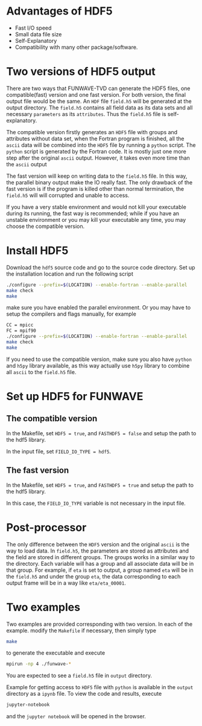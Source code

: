 * Advantages of HDF5
  - Fast I/O speed
  - Small data file size
  - Self-Explanatory
  - Compatibility with many other package/software.
* Two versions of HDF5 output
There are two ways that FUNWAVE-TVD can generate the HDF5 files, one compatible(fast)
version and one fast version. For both version, the final output file would be
the same. An =HDF= file =field.h5= will be
generated at the output directory. The =field.h5= contains all field data as its
data sets and all necessary =parameters= as its =attributes=. Thus the =field.h5=
file is self-explanatory.

The compatible version firstly generates an =HDF5= file with groups and attributes
without data set, when the Fortran program is finished, all the =ascii= data
will be combined into the =HDF5= file by running a =python= script. The =python=
script is generated by the Fortran code. It is mostly just
one more step after the original =ascii= output. However, it takes even more
time than the =ascii= output

The fast version will keep on writing data to the =field.h5= file. In this way,
the parallel binary output make the IO really fast. The only
drawback of the fast version is if the program is killed other than normal
termination, the =field.h5= will will corrupted and unable to access.

If you have a very stable environment and would not kill your executable during
its running, the fast way is recommended; while if you have an unstable
environment or you may kill your executable any time, you may choose the
compatible version.

* Install HDF5
  Download the =hdf5= source code and go to the source code directory. Set up
  the installation location and run the following script
#+begin_src bash
./configure --prefix=$(LOCATION) --enable-fortran --enable-parallel
make check
make
#+end_src

make sure you have enabled the parallel environment. Or you may have to setup the
compilers and flags manually, for example

#+begin_src bash
  CC = mpicc
  FC = mpif90
  ./configure --prefix=$(LOCATION) --enable-fortran --enable-parallel
  make check
  make
#+end_src

If you need to use the compatible version, make sure you also have =python= and
=h5py= library available, as this way actually use =h5py= library to combine all
=ascii= to the =field.h5= file.

* Set up HDF5 for FUNWAVE
** The compatible version
   In the Makefile, set =HDF5 = true=, and =FASTHDF5 = false= and setup the path
   to the hdf5 library.
   
In the input file, set =FIELD_IO_TYPE = hdf5=.

** The fast version
   In the Makefile, set =HDF5 = true=, and =FASTHDF5 = true= and setup the path
   to the hdf5 library.
   
In this case, the =FIELD_IO_TYPE= variable is not necessary in the input file.

* Post-processor 
  The only difference between the =HDF5= version and the original =ascii= is the
  way to load data. In =field.h5=, the parameters are stored as attributes and
  the field are stored in different groups. The groups works in a similar way to
  the directory. Each variable will has a group and all associate data will be
  in that group. For example, if =eta= is set to output, a group named =eta= will
  be in the =field.h5= and under the group =eta=, the data corresponding to each
  output frame will be in a way like =eta/eta_00001=.
  
* Two examples
  Two examples are provided corresponding with two version. 
  In each of the example. modify the =Makefile= if necessary, then simply type
#+begin_src bash
make
#+end_src

to generate the executable and execute
#+begin_src bash
mpirun -np 4 ./funwave-*
#+end_src

You are expected to see a =field.h5= file in =output= directory.

Example for getting access to =HDF5= file with =python= is available in the
=output= directory as a =ipynb= file. To view the code and results, execute 
#+begin_src bash
jupyter-notebook
#+end_src
and the =jupyter notebook= will be opened in the browser. 
